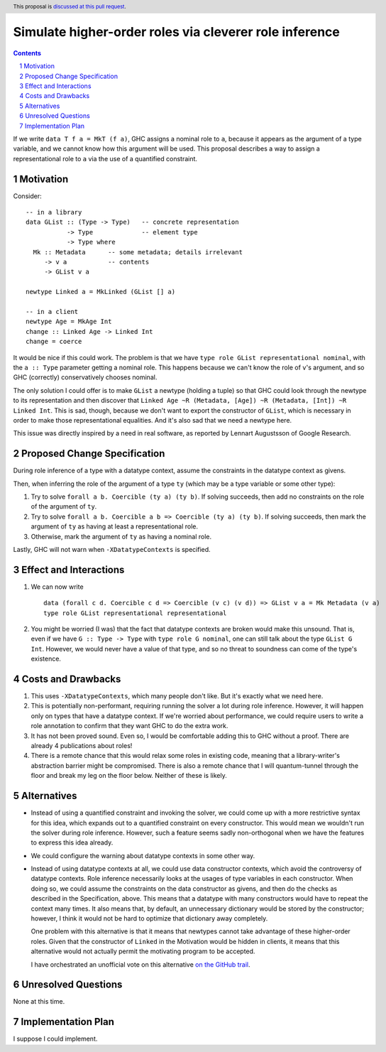 Simulate higher-order roles via cleverer role inference
=======================================================

.. proposal-number:: Leave blank. This will be filled in when the proposal is
                     accepted.
.. ticket-url:: Leave blank. This will eventually be filled with the
                ticket URL which will track the progress of the
                implementation of the feature.
.. implemented:: Leave blank. This will be filled in with the first GHC version which
                 implements the described feature.
.. highlight:: haskell
.. header:: This proposal is `discussed at this pull request <https://github.com/ghc-proposals/ghc-proposals/pull/233>`_.
.. sectnum::
.. contents::

If we write ``data T f a = MkT (f a)``, GHC assigns a nominal role to ``a``, because it appears
as the argument of a type variable, and we cannot know how this argument will be used. This proposal
describes a way to assign a representational role to ``a`` via the use of a quantified constraint.

Motivation
----------
Consider::

  -- in a library
  data GList :: (Type -> Type)   -- concrete representation
             -> Type             -- element type
             -> Type where
    Mk :: Metadata      -- some metadata; details irrelevant
       -> v a           -- contents
       -> GList v a

  newtype Linked a = MkLinked (GList [] a)

  -- in a client
  newtype Age = MkAge Int
  change :: Linked Age -> Linked Int
  change = coerce

It would be nice if this could work. The problem is that we have ``type role
GList representational nominal``, with the ``a :: Type`` parameter getting a
nominal role. This happens because we can't know the role of ``v``\'s argument,
and so GHC (correctly) conservatively chooses nominal.

The only solution I could offer is to make ``GList`` a newtype (holding a tuple)
so that GHC could look through the newtype to its representation and then
discover that ``Linked Age ~R (Metadata, [Age]) ~R (Metadata, [Int]) ~R Linked
Int``. This is sad, though, because we don't want to export the constructor of
``GList``, which is necessary in order to make those representational
equalities. And it's also sad that we need a newtype here.

This issue was directly inspired by a need in real software, as reported by
Lennart Augustsson of Google Research.

Proposed Change Specification
-----------------------------
During role inference of a type with a datatype context, assume the constraints
in the datatype context as givens.

Then, when inferring the role of the argument of a type ``ty`` (which may be a type
variable or some other type):

1. Try to solve ``forall a b. Coercible (ty a) (ty b)``. If solving succeeds, then
   add no constraints on the role of the argument of ``ty``.

2. Try to solve ``forall a b. Coercible a b => Coercible (ty a) (ty b)``. If solving
   succeeds, then mark the argument of ``ty`` as having at least a representational
   role.

3. Otherwise, mark the argument of ``ty`` as having a nominal role.

Lastly, GHC will not warn when ``-XDatatypeContexts`` is specified.
   
Effect and Interactions
-----------------------
1. We can now write ::

     data (forall c d. Coercible c d => Coercible (v c) (v d)) => GList v a = Mk Metadata (v a)
     type role GList representational representational

2. You might be worried (I was) that the fact that datatype contexts are broken would
   make this unsound. That is, even if we have ``G :: Type -> Type`` with ``type role G nominal``, one
   can still talk about the type ``GList G Int``. However, we would never have a value
   of that type, and so no threat to soundness can come of the type's existence.

Costs and Drawbacks
-------------------
1. This uses ``-XDatatypeContexts``, which many people don't like. But it's exactly what
   we need here.

2. This is potentially non-performant, requiring running the solver a lot during role inference.
   However, it will happen only on types that have a datatype context. If we're worried about
   performance, we could require users to write a role annotation to confirm that they want GHC
   to do the extra work.

3. It has not been proved sound. Even so, I would be comfortable adding this to GHC without a proof.
   There are already 4 publications about roles!

4. There is a remote chance that this would relax some roles in existing code, meaning that a library-writer's
   abstraction barrier might be compromised. There is also a remote chance that I will quantum-tunnel
   through the floor and break my leg on the floor below. Neither of these is likely.

Alternatives
------------
* Instead of using a quantified constraint and invoking the solver, we could come up with a more
  restrictive syntax for this idea, which expands out to a quantified constraint on every constructor.
  This would mean we wouldn't run the solver during role inference. However, such a feature seems
  sadly non-orthogonal when we have the features to express this idea already.

* We could configure the warning about datatype contexts in some other way.

* Instead of using datatype contexts at all, we could use data constructor contexts,
  which avoid the controversy of datatype contexts. Role inference necessarily looks at
  the usages of type variables in each constructor. When doing so, we could assume the
  constraints on the data constructor as givens, and then do the checks as described
  in the Specification, above. This means that a datatype with many constructors would
  have to repeat the context many times. It also means that, by default, an unnecessary
  dictionary would be stored by the constructor; however, I think it would not be hard
  to optimize that dictionary away completely.

  One problem with this alternative is that it means that newtypes cannot take advantage
  of these higher-order roles. Given that the constructor of ``Linked`` in the Motivation
  would be hidden in clients, it means that this alternative would not actually permit
  the motivating program to be accepted.

  I have orchestrated an unofficial vote on this alternative `on the GitHub trail <https://github.com/ghc-proposals/ghc-proposals/pull/233#issuecomment-498672441>`_.

Unresolved Questions
--------------------
None at this time.

Implementation Plan
-------------------
I suppose I could implement.

